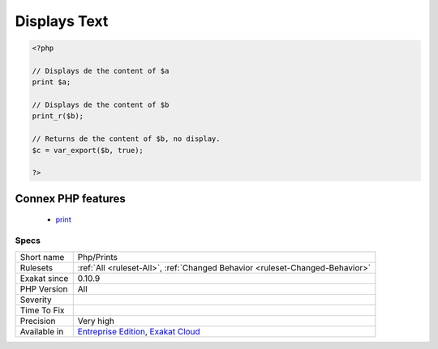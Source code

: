 .. _php-prints:

.. _displays-text:

Displays Text
+++++++++++++

.. meta\:\:
	:description:
		Displays Text: Function calls that displays something to the output.
	:twitter:card: summary_large_image
	:twitter:site: @exakat
	:twitter:title: Displays Text
	:twitter:description: Displays Text: Function calls that displays something to the output
	:twitter:creator: @exakat
	:twitter:image:src: https://www.exakat.io/wp-content/uploads/2020/06/logo-exakat.png
	:og:image: https://www.exakat.io/wp-content/uploads/2020/06/logo-exakat.png
	:og:title: Displays Text
	:og:type: article
	:og:description: Function calls that displays something to the output
	:og:url: https://php-tips.readthedocs.io/en/latest/tips/Php/Prints.html
	:og:locale: en
  Function calls that displays something to the output. Usually, there should not be direct display of data anywhere in the code, but on a specific places, like a template `engine <https://www.php.net/engine>`_, or an output class.

.. code-block:: php
   
   <?php
   
   // Displays de the content of $a
   print $a;
   
   // Displays de the content of $b
   print_r($b);
   
   // Returns de the content of $b, no display.
   $c = var_export($b, true);
   
   ?>
Connex PHP features
-------------------

  + `print <https://php-dictionary.readthedocs.io/en/latest/dictionary/print.ini.html>`_


Specs
_____

+--------------+-------------------------------------------------------------------------------------------------------------------------+
| Short name   | Php/Prints                                                                                                              |
+--------------+-------------------------------------------------------------------------------------------------------------------------+
| Rulesets     | :ref:`All <ruleset-All>`, :ref:`Changed Behavior <ruleset-Changed-Behavior>`                                            |
+--------------+-------------------------------------------------------------------------------------------------------------------------+
| Exakat since | 0.10.9                                                                                                                  |
+--------------+-------------------------------------------------------------------------------------------------------------------------+
| PHP Version  | All                                                                                                                     |
+--------------+-------------------------------------------------------------------------------------------------------------------------+
| Severity     |                                                                                                                         |
+--------------+-------------------------------------------------------------------------------------------------------------------------+
| Time To Fix  |                                                                                                                         |
+--------------+-------------------------------------------------------------------------------------------------------------------------+
| Precision    | Very high                                                                                                               |
+--------------+-------------------------------------------------------------------------------------------------------------------------+
| Available in | `Entreprise Edition <https://www.exakat.io/entreprise-edition>`_, `Exakat Cloud <https://www.exakat.io/exakat-cloud/>`_ |
+--------------+-------------------------------------------------------------------------------------------------------------------------+


